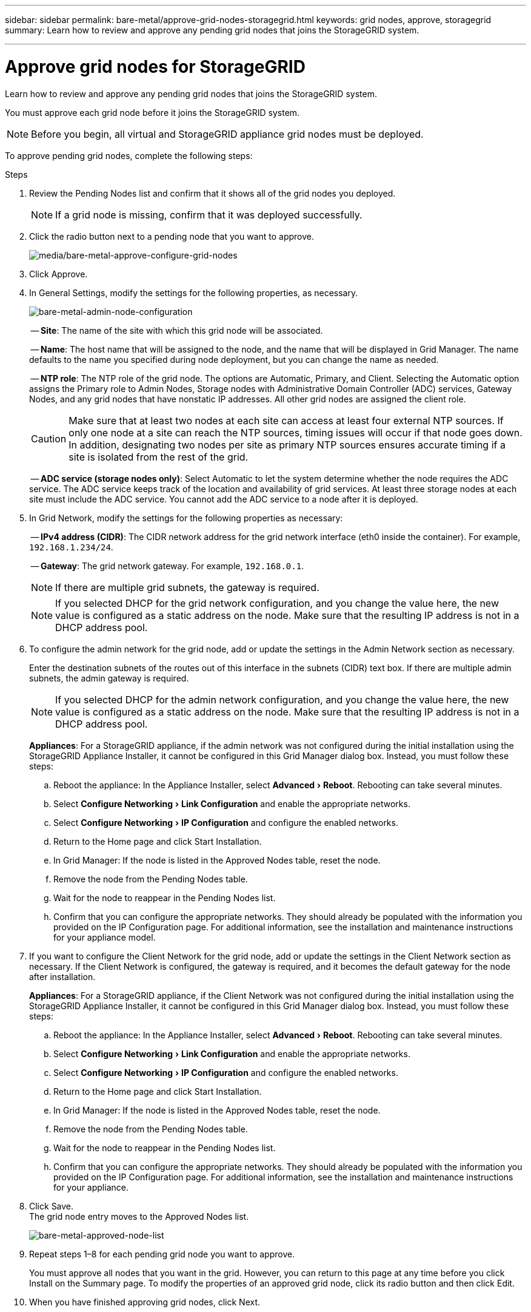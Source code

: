 ---
sidebar: sidebar
permalink: bare-metal/approve-grid-nodes-storagegrid.html
keywords: grid nodes, approve, storagegrid 
summary: Learn how to review and approve any pending grid nodes that joins the StorageGRID system.

---

= Approve grid nodes for StorageGRID
:experimental:
:hardbreaks:
:nofooter:
:icons: font
:linkattrs:
:imagesdir: ../media/

[.lead]
Learn how to review and approve any pending grid nodes that joins the StorageGRID system.

You must approve each grid node before it joins the StorageGRID system.

NOTE: Before you begin, all virtual and StorageGRID appliance grid nodes must be deployed.

To approve pending grid nodes, complete the following steps:

.Steps
. Review the Pending Nodes list and confirm that it shows all of the grid nodes you deployed.
+
NOTE: If a grid node is missing, confirm that it was deployed successfully.
+
. Click the radio button next to a pending node that you want to approve.
+
image:bare-metal-approve-configure-grid-nodes.png[media/bare-metal-approve-configure-grid-nodes]
+
. Click Approve.
. In General Settings, modify the settings for the following properties, as necessary.
+
image:bare-metal-admin-node-configuration.png[bare-metal-admin-node-configuration]
+
-- *Site*: The name of the site with which this grid node will be associated.
+
-- *Name*: The host name that will be assigned to the node, and the name that will be displayed in Grid Manager. The name defaults to the name you specified during node deployment, but you can change the name as needed.
+
-- *NTP role*: The NTP role of the grid node. The options are Automatic, Primary, and Client. Selecting the Automatic option assigns the Primary role to Admin Nodes, Storage nodes with Administrative Domain Controller (ADC) services, Gateway Nodes, and any grid nodes that have nonstatic IP addresses. All other grid nodes are assigned the client role.
+
CAUTION: Make sure that at least two nodes at each site can access at least four external NTP sources. If only one node at a site can reach the NTP sources, timing issues will occur if that node goes down. In addition, designating two nodes per site as primary NTP sources ensures accurate timing if a site is isolated from the rest of the grid.
+

-- *ADC service (storage nodes only)*: Select Automatic to let the system determine whether the node requires the ADC service. The ADC service keeps track of the location and availability of grid services. At least three storage nodes at each site must include the ADC service. You cannot add the ADC service to a node after it is deployed.

. In Grid Network, modify the settings for the following properties as necessary:
+
-- *IPv4 address (CIDR)*: The CIDR network address for the grid network interface (eth0 inside the container). For example, `192.168.1.234/24`.
+
-- *Gateway*: The grid network gateway. For example, `192.168.0.1`.
+
NOTE: If there are multiple grid subnets, the gateway is required.
+
NOTE: If you selected DHCP for the grid network configuration, and you change the value here, the new value is configured as a static address on the node. Make sure that the resulting IP address is not in a DHCP address pool.

. To configure the admin network for the grid node, add or update the settings in the Admin Network section as necessary.
+
Enter the destination subnets of the routes out of this interface in the subnets (CIDR) text box. If there are multiple admin subnets, the admin gateway is required.
+
NOTE: If you selected DHCP for the admin network configuration, and you change the value here, the new value is configured as a static address on the node. Make sure that the resulting IP address is not in a DHCP address pool.
+
*Appliances*: For a StorageGRID appliance, if the admin network was not configured during the initial installation using the StorageGRID Appliance Installer, it cannot be configured in this Grid Manager dialog box. Instead, you must follow these steps:

.. Reboot the appliance: In the Appliance Installer, select menu:Advanced[Reboot]. Rebooting can take several minutes.
.. Select menu:Configure Networking[Link Configuration] and enable the appropriate networks.
.. Select menu:Configure Networking[IP Configuration] and configure the enabled networks.
.. Return to the Home page and click Start Installation.
.. In Grid Manager: If the node is listed in the Approved Nodes table, reset the node.
.. Remove the node from the Pending Nodes table.
.. Wait for the node to reappear in the Pending Nodes list.
.. Confirm that you can configure the appropriate networks. They should already be populated with the information you provided on the IP Configuration page. For additional information, see the installation and maintenance instructions for your appliance model.

. If you want to configure the Client Network for the grid node, add or update the settings in the Client Network section as necessary. If the Client Network is configured, the gateway is required, and it becomes the default gateway for the node after installation.
+
*Appliances*: For a StorageGRID appliance, if the Client Network was not configured during the initial installation using the StorageGRID Appliance Installer, it cannot be configured in this Grid Manager dialog box. Instead, you must follow these steps:

.. Reboot the appliance: In the Appliance Installer, select menu:Advanced[Reboot]. Rebooting can take several minutes.
.. Select menu:Configure Networking[Link Configuration] and enable the appropriate networks.
.. Select menu:Configure Networking[IP Configuration] and configure the enabled networks.
.. Return to the Home page and click Start Installation.
.. In Grid Manager: If the node is listed in the Approved Nodes table, reset the node.
.. Remove the node from the Pending Nodes table.
.. Wait for the node to reappear in the Pending Nodes list.
.. Confirm that you can configure the appropriate networks. They should already be populated with the information you provided on the IP Configuration page. For additional information, see the installation and maintenance instructions for your appliance.

. Click Save.
The grid node entry moves to the Approved Nodes list.
+
image:bare-metal-approved-node-list.png[bare-metal-approved-node-list]

. Repeat steps 1–8 for each pending grid node you want to approve.
+
You must approve all nodes that you want in the grid. However, you can return to this page at any time before you click Install on the Summary page. To modify the properties of an approved grid node, click its radio button and then click Edit.

. When you have finished approving grid nodes, click Next.

